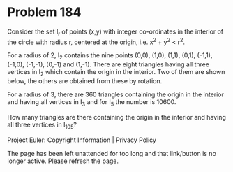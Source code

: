 *   Problem 184

   Consider the set I_r of points (x,y) with integer co-ordinates in the
   interior of the circle with radius r, centered at the origin, i.e. x^2 +
   y^2 < r^2.

   For a radius of 2, I_2 contains the nine points (0,0), (1,0), (1,1),
   (0,1), (-1,1), (-1,0), (-1,-1), (0,-1) and (1,-1). There are eight
   triangles having all three vertices in I_2 which contain the origin in the
   interior. Two of them are shown below, the others are obtained from these
   by rotation.

   For a radius of 3, there are 360 triangles containing the origin in the
   interior and having all vertices in I_3 and for I_5 the number is 10600.

   How many triangles are there containing the origin in the interior and
   having all three vertices in I_105?

   Project Euler: Copyright Information | Privacy Policy

   The page has been left unattended for too long and that link/button is no
   longer active. Please refresh the page.
